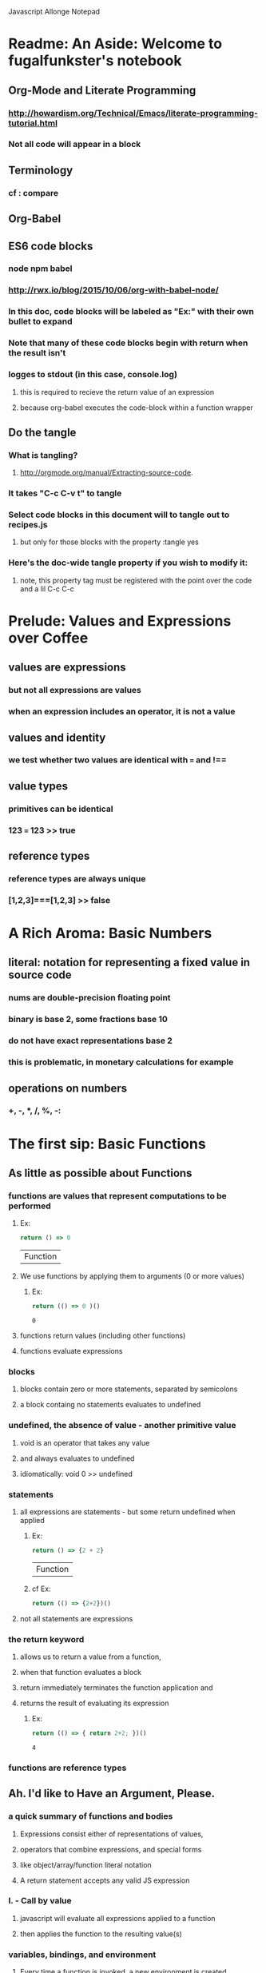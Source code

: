 Javascript Allonge Notepad


* Readme: An Aside: Welcome to fugalfunkster's notebook

** Org-Mode and Literate Programming

*** http://howardism.org/Technical/Emacs/literate-programming-tutorial.html

*** Not all code will appear in a block
** Terminology

*** cf : compare

** Org-Babel

** ES6 code blocks

*** node npm babel
*** http://rwx.io/blog/2015/10/06/org-with-babel-node/

*** In this doc, code blocks will be labeled as "Ex:" with their own bullet to expand
*** Note that many of these code blocks begin with return when the result isn't 
*** logges to stdout (in this case, console.log)
**** this is required to recieve the return value of an expression 
**** because org-babel executes the code-block within a function wrapper
** Do the tangle

*** What is tangling?
**** http://orgmode.org/manual/Extracting-source-code.
*** It takes "C-c C-v t" to tangle
*** Select code blocks in this document will to tangle out to recipes.js
**** but only for those blocks with the property :tangle yes
*** Here's the doc-wide tangle property if you wish to modify it:
**** note, this property tag must be registered with the point over the code and a lil C-c C-c

 #+PROPERTY: tangle ~/code/org/allonge/recipes.js cmd "babel-node --presets es2015"

 
* Prelude: Values and Expressions over Coffee

** values are expressions
*** but not all expressions are values
*** when an expression includes an operator, it is not a value
** values and identity
*** we test whether two values are identical with === and !== 
** value types
*** primitives can be identical
*** 123 === 123 >> true
** reference types
*** reference types are always unique
*** [1,2,3]===[1,2,3] >> false


* A Rich Aroma: Basic Numbers

** literal: notation for representing a fixed value in source code
*** nums are double-precision floating point 
*** binary is base 2, some fractions base 10
*** do not have exact representations base 2
*** this is problematic, in monetary calculations for example
** operations on numbers
*** +, -, *, /, %, -:


* The first sip: Basic Functions
 
** As little as possible about Functions
*** functions are values that represent computations to be performed

***** Ex:
  #+BEGIN_SRC js
    return () => 0
  #+END_SRC

  #+RESULTS:
  | Function |

**** We use functions by applying them to arguments (0 or more values)

***** Ex:
  #+BEGIN_SRC js
    return (() => 0 )()
  #+END_SRC

  #+RESULTS:
  : 0

**** functions return values (including other functions)
**** functions evaluate expressions
*** blocks
**** blocks contain zero or more statements, separated by semicolons
**** a block containg no statements evaluates to undefined
*** undefined, the absence of value - another primitive value
**** void is an operator that takes any value
**** and always evaluates to undefined
**** idiomatically: void 0 >> undefined
*** statements
**** all expressions are statements - but some return undefined when applied

***** Ex:
 #+BEGIN_SRC js
   return () => {2 + 2}
 #+END_SRC

 #+RESULTS:
 | Function |

***** cf Ex: 
#+BEGIN_SRC js
  return (() => {2+2})()
#+END_SRC

#+RESULTS:
: undefined

**** not all statements are expressions
*** the return keyword
**** allows us to return a value from a function,
**** when that function evaluates a block
**** return immediately terminates the function application and 
**** returns the result of evaluating its expression

***** Ex:
 #+BEGIN_SRC js
  return (() => { return 2+2; })()  
 #+END_SRC

 #+RESULTS:
 : 4

*** functions are reference types


** Ah. I'd like to Have an Argument, Please.
*** a quick summary of functions and bodies
**** Expressions consist either of representations of values,
**** operators that combine expressions, and special forms
**** like object/array/function literal notation
**** A return statement accepts any valid JS expression
*** I. - Call by value
**** javascript will evaluate all expressions applied to a function
**** then applies the function to the resulting value(s)
*** variables, bindings, and environment
**** Every time a function is invoked, a new environment is created
**** each environment maps variable names to argument values
**** like a dictionary {x: 2}

***** Ex:
#+BEGIN_SRC js
  ((x) => x)(2)
#+END_SRC

#+RESULTS:
: undefined

**** recall YDKJS discussion of scope/environments/etc...
*** II - Call by sharing
**** when js binds a value-type to a name it makes a copy of the value
**** when js binds a reference-type to a name, it uses a reference


** Closures and Scope
*** Free Variables - those not bound within the function
**** bound with a var/let/const or via an argument
**** Functions containing no free variables are called pure functions
***** But a pure function can contain a closure

***** Ex:
#+BEGIN_SRC js
  return ((x) => (y) => x)(1)(2)
#+END_SRC

#+RESULTS:
: 1

**** Functions containing one or more free variables are called closures
***** closures cannot contain pure functions, because free variables
***** remain accessable to inner functions
*** Intro to Combinators!
**** the I Combinator (aka the Identity Function)
***** (x) => x
**** the K Combinator (aka Kestrel)
***** (x) => (y) => x
*** shadowing - local scope shadows parent scope
*** the global environment
**** many programmers enclose each javascript file within a function expression
***** (() => { . . . })();


** That Constant Coffee Craving
*** Immediately Invoked Function Expressions
**** We can bind any value we want for an expression by wrapping the expression
**** in a function and subsequently invoking the function with our value

***** ex: 
#+BEGIN_SRC js
  return ((pi) => (diameter) => diameter * pi)(3.14)(10)
#+END_SRC

#+RESULTS:
: 31.400000000000002

**** inside-out

***** Ex:
#+BEGIN_SRC js
  return ((diameter) => ((pi) => diameter * pi)(3.14))(10)
#+END_SRC

#+RESULTS:
: 31.400000000000002

**** invoking functions is considerably more expensive than evaluating functions
***** every time we invoke the outer function, we'll invoke the inner function
*** const - can bind any expression (including functions)
**** the const keyword introduces one or more bindings in its enclosing block
***** const statements must occur inside blocks,
***** we can't use them when we write a fat arrow that has an expression as its body
**** naming functions is elegant when functions are expressions
**** const can affect multiple bindings using commas
*** nested blocks - not just for functions
**** other kinds of blocks
***** if statements are not expressions, its clauses are statements or blocks
***** const scopes to these blocks too!
*** const obeys lexical scope
**** blocks delineate const-binding's environment
**** const shadows just like parameter/argument bindings
*** Bind names as close to where we need them as possible
**** this design rule is called the Principle of Least Priviledge
**** it has both quality and security implications
*** rebinding - not with const
**** although we can rebind named parameters/arguments to a different value
**** javascript does not permit us to rebind const-s


** Naming Functions
*** the function keyword
**** can have a name! - and should for code clarity and debugging
***** confusingly, we could still bind the named functions with const
***** this would result in a binding in the enclosing environment
***** but the function would retain its given name
***** so we would have created a named function expression
****** the name of the function is a property of the function 
**** the body must be a block
**** thus we must use the return keyword to return a value from the block
**** Note on named function expressions 
***** the function name is not available in the enclosing scope
***** but the function name is available within the body of the function
***** preserves recursion without resorting to shenanegans
*** function declarations
**** a statement instead of an expression
**** the function's name becomes bound in the environment
**** note, function declarations are hoisted
*** function declarations should not occur within other blocks or expressions
**** of course, functions declarations often do occur inside other function blocks
**** see for example, the note on the global environment in Closures and Scope


** Combinators and Function Decorators
*** higher order functions
**** any function that takes a function as argument, returns functions, or both
*** combinators
**** Technical Definition
***** "A combinator is a higher-order function that uses only function application
***** and earlier defined combinators to define a result from its arguments"
**** Looser definition
***** higher-order pure functions that take only functions as arguments
***** and return a function
**** the B combinator (aka Blackbird)
***** const compose = (a, b) => (c) => a(b(c))
**** combinators are useful for reasoning about what you're doing and how (verbs)
**** be more explicit when reasoning about what you're working with (nouns)
*** function decorators
**** definition
***** a higher-order function that takes one function as an argument,
***** and returns a function (a variation of the argument function)
**** function decorators need not be pure


** Building Blocks
*** composition
**** Ex: const cookAndEat = (food) => eat(cook(food));
**** the trick is to organize your code so you can compose functions
*** partial application
**** When a function takes multiple arguments, we need not apply all arguments
***** if we can return a function with arguments pre-supplied
**** orthogonal (involving right angles) to composition


** Magic Names
*** this
**** bound to the function's context (dynamic)
*** arguments
**** an array like object that contains all of the arguments passed to a function
**** we'll use it to build functions that can take a variable number of arguments
*** on fat arrows
**** this and arguments take on the binding from the enclosing scope!
*** Function Design Principles
**** If you call a function more than once, give it a name and first-class status
**** If the function only represents an expression to be computed, use fat arrows
**** The distinction helps sort out the syntatic differences re: magic words
     

** Summary
*** Functions are values that can be part of expressions, returned from other functions
*** Functions are reference values
*** Functions are applied to arguments
*** The arguments are passed by sharing, which is also called pass by value
*** Fat arrow functions have expressions or blocks as their bodies
*** function keyword functions always have blocks as their bodies
*** Function bodies have zero or more statements
*** Expression bodies evaluate to the value of the expression
*** Block bodies evaluate to whatever is returned with the return keyword, else undefined
*** JS uses const to bind values to names within block scope
*** JS uses function declarations to bind functions to names within function scope
*** Function declarations are hoisted
*** Function application creates an environment, with scope
*** Blocks also create scopes if const statements exist within
*** Scopes are nested and free variable references closed over
*** Variables can shadow variables in an enclosing scope


* Recipies with Basic Functions

** Partial Application
*** Recipes: 
**** const callFirst = (fn, larg) =>
****   function (...rest) {
****     return fn.call(this, larg, ...rest);
****   };
**** 
**** const callLast = (fn, rarg) =>
****   function (...rest) {
****     return fn.call(this, ...rest, rarg);
****   }
**** 
*** Application Example
**** const greet = (me, you) =>
****   `Hello, ${you}, my name is ${me}`;
**** 
**** const heliosSaysHello = callFirst(greet, 'Helios');
**** 
**** heliosSaysHello('Celine');
**** 
**** >> 'Hello, Celine, my name is Helios'
*** note that an application of callLast could be named sayHelloToCeline
*** Using Gathering and Spreading? would allow partial application for many args
**** const callLeft = (fn, ...args) =>
****   (...remainingArgs) =>
****     fn(...args, ...remainingArgs);
*** play with these examples in the repl
*** design a function with three arguments and partially apply them
*** try a function with four arguments


** Unary
*** Definition
**** A function decorator that modfies a function so that it takes only one argument
*** Recipe:
**** const unary = (fn) =>
****   fn.length === 1
****     ? fn
****     : function (something) {
****         return fn.call(this, something);
****       }
*** Application Example:
**** ['1', '2', '3'].map(unary(parseInt))
*** Note that the unary operator is necessary above because parseInt is defined
*** as parseInt(string[, radix]). parseInt takes an optional radix argument. 
*** And when you call parseInt with map, the index (an argument of map) is 
*** interpreted as a radix.


** Tap
*** the K combinator (Kestrel)
**** const K = (x) => (y) => x;
*** Recipe:
**** const tap = (value) =>
****   (fn) => (
****     typeof(fn) === 'function && fn(falue),
****     value
****   )
*** Description:
**** tap takes a value and returns a function that always returns the value
**** but, if you pass it a function, it executes the function (using the value 
**** as an argument) for side-effects
*** Application Example:
**** tap('espresso')((it => {
****   console.log(`Out drink is '${it}'`);
**** });
*** A recipe w/o 'currying' (same as partial application?)
**** const tap = (value, fn) => {
****   typeof(fn) === 'function' && fn(value),
****   value
****   }
*** and with options for either (curried or not)
**** const tap = (value, fn) => {
****   const curried = (fn) => (
****     typeof(fn) === 'function' && fn(value),
****     value
****   );
**** 
****   return fn === 'undefined'
****     ? curried
****     : curried(fn);
****   }
*** a poor mans debugger, and useful for working with object and instance methods


** Maybe
*** sometimes you want to vet a value before you pass it to a function
**** in JS you might: value !== null && value !== void 0
**** to ensure that the value is not null or undefined
**** naturally there's a function decorator for that
*** Recipe:
**** const maybe = (fun) =>
****   function (...args) {
****     if (args.length === 0) {
****       return
****     } else {
****       for (let arg of args) {
****         if (arg == null) return;
****       }
****     return fn.apply(this, args)
****   }
**** }
*** note: plays nicely with instance methods (foreshadowing)


** Once
*** Ensures that a function can only be called once
*** Recipe:
**** const once (fn) => {
****   let done = false;
**** 
****   return function () {
****     return done ? void 0 : ((done = true), fn.apply(this, arguments))
****     }
**** }
*** Application Example:
**** const askedOnABlindDate = once(
****   () => 'sure'
**** );
*** there's a closure here, to manage the internal state of 'done'
*** see stateful method decorators... (foreshadowing)


** Left-Variadic Function
*** Variadic functions accept a variable number of arguments.
**** JS now lets you do this when using rest parameters. Ex: (x, y, ...z)
**** This may be useful for certian kinds of destructuring algorithms
**** But JS only permits gathering parameters from the end of the parameter list
***** AKA: Right Variadic Functions
*** Left Variadic Functions require some fussing
**** thankfully, the rest parameter is (acts like?) a proper array
**** so we can grab all argument with the rest parameter, and slice them up to 
**** grab the right-most arguments, and bundle the rest
***** See Code Example in allonge recipes.js
*** Destructuring
**** Javascript can now destructure arrays when assigning variables 
**** Code Example:

#+BEGIN_SRC js :cmd "org-babel-node --presets es2015"
  const [first, ...butFirst] = ['why', 'hello', 'there', 'little', 'droid'];
  //console.log(butFirst);
ms  //console.log(first); 

#+END_SRC

**** Note again, this is right variadic destructuring
*** leftGather
**** We can use the rest parameter, and Array#slice to make our own leftGather function
**** we have to supply the length of the array into which we will destructure
**** so that excess arguments can be collected in the left parameter

#+BEGIN_SRC js cmd: "org-babel-node --presets es2015" 
  const [butLast, last] = leftGather(2)(['why', 'hello', 'there', 'little', 'droid']);
  console.log(butLast);g
  console.log(Last);
#+END_SRC

#+RESULTS:


** Compose and Pipeline
*** 


* Picking the Bean: Choice and Truthiness

* Composing and Decomposing Data
                                   
